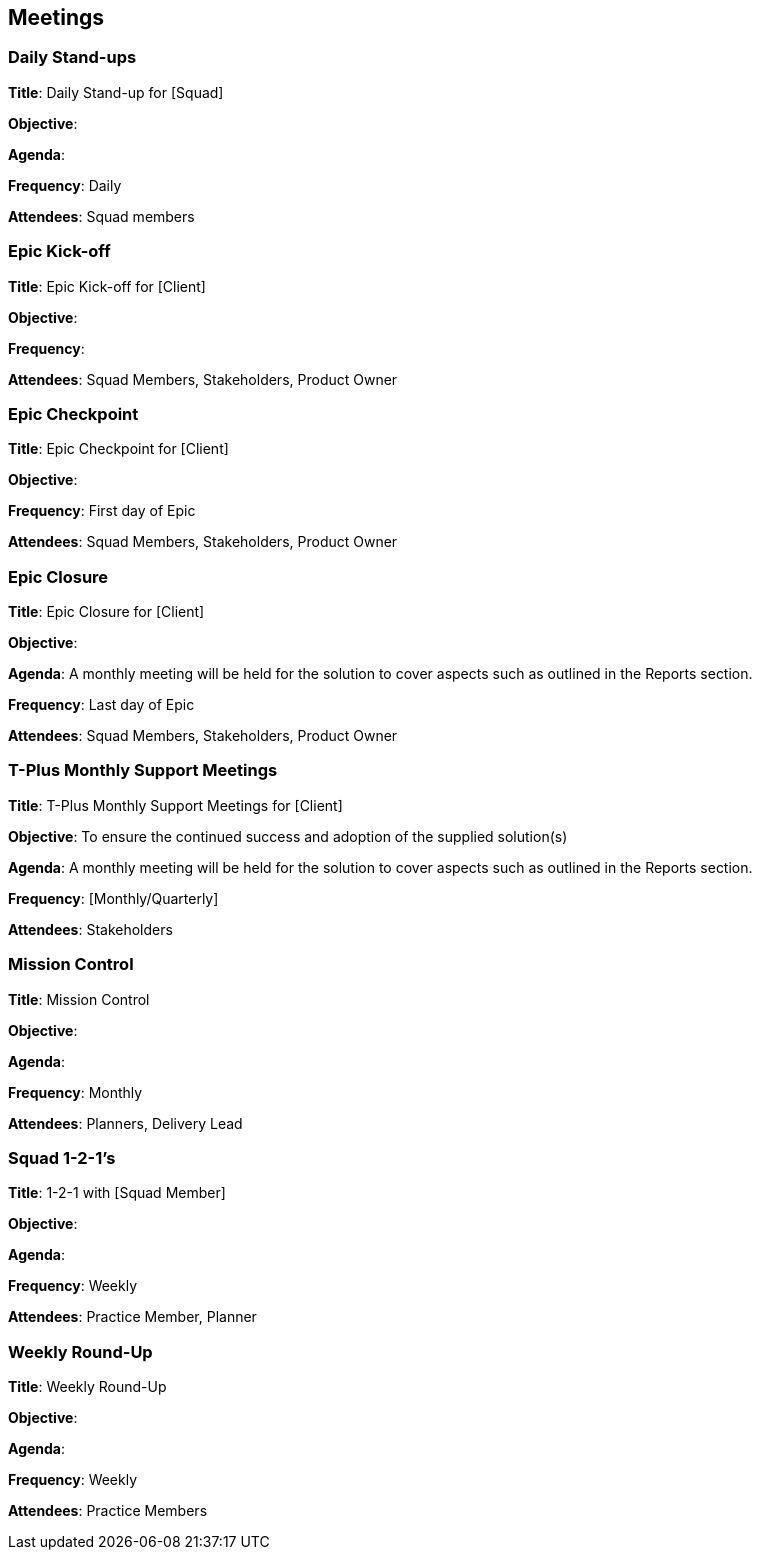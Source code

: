 == Meetings

=== Daily Stand-ups

*Title*: Daily Stand-up for [Squad]

*Objective*: 

*Agenda*: 

*Frequency*: Daily

*Attendees*: Squad members

=== Epic Kick-off

*Title*: Epic Kick-off for [Client]

*Objective*: 

*Frequency*: 

*Attendees*: Squad Members, Stakeholders, Product Owner

=== Epic Checkpoint

*Title*: Epic Checkpoint for [Client]

*Objective*: 

*Frequency*: First day of Epic

*Attendees*: Squad Members, Stakeholders, Product Owner

=== Epic Closure

*Title*: Epic Closure for [Client]

*Objective*: 

*Agenda*: A monthly meeting will be held for the solution to cover aspects such as outlined in the Reports section.

*Frequency*: Last day of Epic

*Attendees*: Squad Members, Stakeholders, Product Owner

=== T-Plus Monthly Support Meetings

*Title*: T-Plus Monthly Support Meetings for [Client]

*Objective*: To ensure the continued success and adoption of the supplied solution(s)

*Agenda*: A monthly meeting will be held for the solution to cover aspects such as outlined in the Reports section.

*Frequency*: [Monthly/Quarterly]

*Attendees*: Stakeholders

=== Mission Control

*Title*: Mission Control

*Objective*: 

*Agenda*: 

*Frequency*: Monthly

*Attendees*: Planners, Delivery Lead

=== Squad 1-2-1's

*Title*: 1-2-1 with [Squad Member]

*Objective*: 

*Agenda*: 

*Frequency*: Weekly

*Attendees*: Practice Member, Planner

=== Weekly Round-Up

*Title*: Weekly Round-Up

*Objective*: 

*Agenda*: 

*Frequency*: Weekly

*Attendees*: Practice Members
